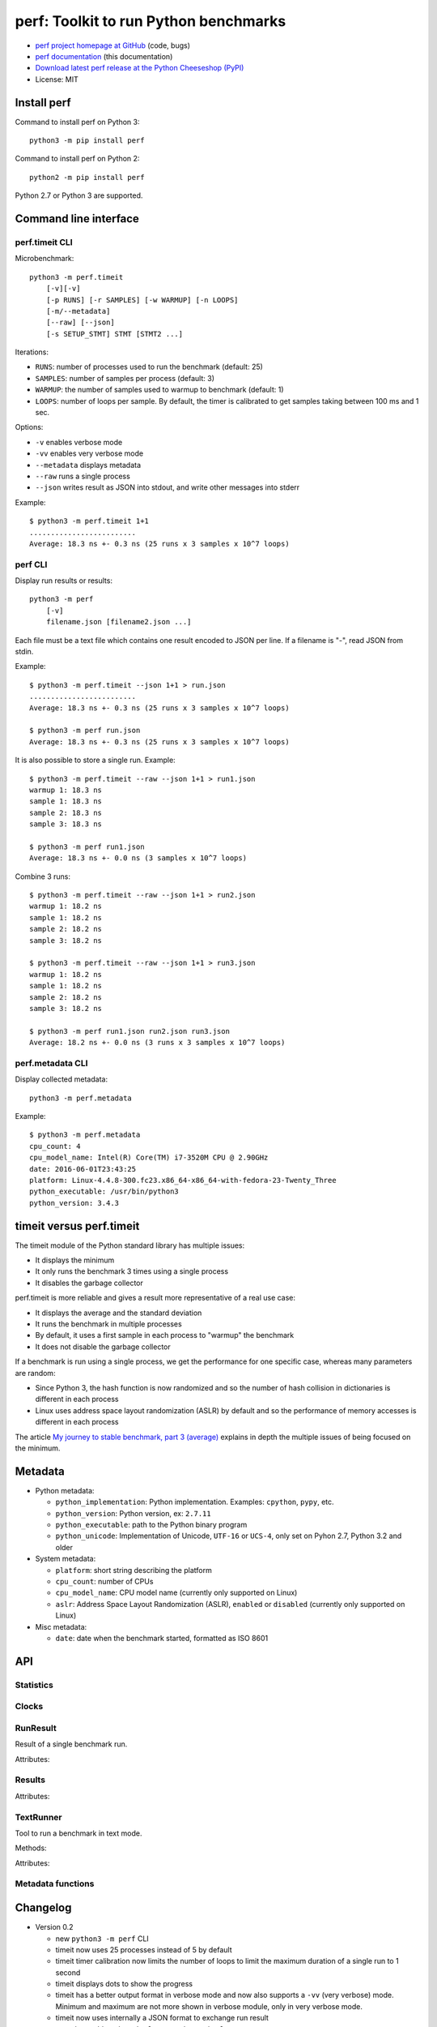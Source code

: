++++++++++++++++++++++++++++++++++++++
perf: Toolkit to run Python benchmarks
++++++++++++++++++++++++++++++++++++++

* `perf project homepage at GitHub
  <https://github.com/haypo/perf>`_ (code, bugs)
* `perf documentation
  <https://perf.readthedocs.io/>`_ (this documentation)
* `Download latest perf release at the Python Cheeseshop (PyPI)
  <https://pypi.python.org/pypi/perf>`_
* License: MIT


Install perf
============

Command to install perf on Python 3::

    python3 -m pip install perf

Command to install perf on Python 2::

    python2 -m pip install perf

Python 2.7 or Python 3 are supported.


Command line interface
======================

perf.timeit CLI
---------------

Microbenchmark::

    python3 -m perf.timeit
        [-v][-v]
        [-p RUNS] [-r SAMPLES] [-w WARMUP] [-n LOOPS]
        [-m/--metadata]
        [--raw] [--json]
        [-s SETUP_STMT] STMT [STMT2 ...]

Iterations:

* ``RUNS``: number of processes used to run the benchmark (default: 25)
* ``SAMPLES``: number of samples per process (default: 3)
* ``WARMUP``: the number of samples used to warmup to benchmark (default: 1)
* ``LOOPS``: number of loops per sample. By default, the timer is calibrated
  to get samples taking between 100 ms and 1 sec.

Options:

* ``-v`` enables verbose mode
* ``-vv`` enables very verbose mode
* ``--metadata`` displays metadata
* ``--raw`` runs a single process
* ``--json`` writes result as JSON into stdout, and write other messages
  into stderr

Example::

    $ python3 -m perf.timeit 1+1
    .........................
    Average: 18.3 ns +- 0.3 ns (25 runs x 3 samples x 10^7 loops)


perf CLI
--------

Display run results or results::

    python3 -m perf
        [-v]
        filename.json [filename2.json ...]

Each file must be a text file which contains one result encoded to JSON per
line. If a filename is "-", read JSON from stdin.

Example::

    $ python3 -m perf.timeit --json 1+1 > run.json
    .........................
    Average: 18.3 ns +- 0.3 ns (25 runs x 3 samples x 10^7 loops)

    $ python3 -m perf run.json
    Average: 18.3 ns +- 0.3 ns (25 runs x 3 samples x 10^7 loops)

It is also possible to store a single run. Example::

    $ python3 -m perf.timeit --raw --json 1+1 > run1.json
    warmup 1: 18.3 ns
    sample 1: 18.3 ns
    sample 2: 18.3 ns
    sample 3: 18.3 ns

    $ python3 -m perf run1.json
    Average: 18.3 ns +- 0.0 ns (3 samples x 10^7 loops)

Combine 3 runs::

    $ python3 -m perf.timeit --raw --json 1+1 > run2.json
    warmup 1: 18.2 ns
    sample 1: 18.2 ns
    sample 2: 18.2 ns
    sample 3: 18.2 ns

    $ python3 -m perf.timeit --raw --json 1+1 > run3.json
    warmup 1: 18.2 ns
    sample 1: 18.2 ns
    sample 2: 18.2 ns
    sample 3: 18.2 ns

    $ python3 -m perf run1.json run2.json run3.json
    Average: 18.2 ns +- 0.0 ns (3 runs x 3 samples x 10^7 loops)


perf.metadata CLI
-----------------

Display collected metadata::

    python3 -m perf.metadata

Example::

    $ python3 -m perf.metadata
    cpu_count: 4
    cpu_model_name: Intel(R) Core(TM) i7-3520M CPU @ 2.90GHz
    date: 2016-06-01T23:43:25
    platform: Linux-4.4.8-300.fc23.x86_64-x86_64-with-fedora-23-Twenty_Three
    python_executable: /usr/bin/python3
    python_version: 3.4.3


timeit versus perf.timeit
=========================

The timeit module of the Python standard library has multiple issues:

* It displays the minimum
* It only runs the benchmark 3 times using a single process
* It disables the garbage collector

perf.timeit is more reliable and gives a result more representative of a real
use case:

* It displays the average and the standard deviation
* It runs the benchmark in multiple processes
* By default, it uses a first sample in each process to "warmup" the benchmark
* It does not disable the garbage collector

If a benchmark is run using a single process, we get the performance for one
specific case, whereas many parameters are random:

* Since Python 3, the hash function is now randomized and so the number of
  hash collision in dictionaries is different in each process
* Linux uses address space layout randomization (ASLR) by default and so
  the performance of memory accesses is different in each process

The article `My journey to stable benchmark, part 3 (average)
<https://haypo.github.io/journey-to-stable-benchmark-average.html>`_ explains
in depth the multiple issues of being focused on the minimum.


Metadata
========

* Python metadata:

  - ``python_implementation``: Python implementation. Examples: ``cpython``,
    ``pypy``, etc.
  - ``python_version``: Python version, ex: ``2.7.11``
  - ``python_executable``: path to the Python binary program
  - ``python_unicode``: Implementation of Unicode, ``UTF-16`` or ``UCS-4``,
    only set on Pyhon 2.7, Python 3.2 and older

* System metadata:

  - ``platform``: short string describing the platform
  - ``cpu_count``: number of CPUs
  - ``cpu_model_name``: CPU model name (currently only supported on Linux)
  - ``aslr``: Address Space Layout Randomization (ASLR), ``enabled`` or
    ``disabled`` (currently only supported on Linux)

* Misc metadata:

  - ``date``: date when the benchmark started, formatted as ISO 8601


API
===

Statistics
----------

.. function:: mean(data)

   Return the sample arithmetic mean of *data*, a sequence or iterator of
   real-valued numbers.

   The arithmetic mean is the sum of the data divided by the number of data
   points.  It is commonly called "the average", although it is only one of many
   different mathematical averages.  It is a measure of the central location of
   the data.

   If *data* is empty, an exception will be raised.

   On Python 3.4 and newer, it's :func:`statistics.mean`. On older versions,
   it is implemented with ``float(sum(data)) / len(data)``.

.. function:: stdev(data)

   Return the sample standard deviation (the square root of the sample
   variance).

   ::

      >>> stdev([1.5, 2.5, 2.5, 2.75, 3.25, 4.75])
      1.0810874155219827

   On Python 3.4 and newer, it is implemented with :func:`statistics.stdev`.


Clocks
------

.. function:: perf_counter()

   Return the value (in fractional seconds) of a performance counter, i.e. a
   clock with the highest available resolution to measure a short duration.  It
   does include time elapsed during sleep and is system-wide.  The reference
   point of the returned value is undefined, so that only the difference between
   the results of consecutive calls is valid.

   On Python 3.3 and newer, it's :func:`time.perf_counter`. On older versions,
   it's it's :func:`time.clock` on Windows and :func:`time.time` on other
   platforms. See the PEP 418 for more information on Python clocks.

.. function:: monotonic_clock()

   Return the value (in fractional seconds) of a monotonic clock, i.e. a clock
   that cannot go backwards.  The clock is not affected by system clock updates.
   The reference point of the returned value is undefined, so that only the
   difference between the results of consecutive calls is valid.

   On Python 3.3 and newer, it's :func:`time.monotonic`. On older versions,
   it's :func:`time.time`. See the PEP 418 for more information on Python
   clocks.


RunResult
---------

.. class:: RunResult(samples=None, loops=None, formatter=None)

   Result of a single benchmark run.

   Attributes:

   .. attribute:: formatter

      Function to format a list of numbers.

   .. attribute:: loops

      Number of loops (``int`` or ``None``).

   .. attribute:: samples

      List of numbers (``float``). Usually, :attr:`samples` is a list of number
      of seconds.

   .. attribute:: warmups

      Similar to :attr:`samples`: samples run to "warmup" the benchmark. These
      numbers are ignored when computing the average and standard deviation.


Results
-------

.. class:: Results(runs=None, name=None, collect_metadata=False, formatter=None)

   Attributes:

   .. attribute:: formatter

      Function to format a list of numbers.

   .. attribute:: name

      Benchmark name (``str`` or ``None``).

   .. attribute:: metadata

      Raw dictionary of metadata (``dict``): key=>value, where keys and values
      are strings.

   .. attribute:: runs

      List of :class:`RunResult` instances.



TextRunner
----------

.. class:: TextRunner(runs, warmups=1)

   Tool to run a benchmark in text mode.

   Methods:

   .. method:: add(is_warmup, sample)

      Add a sample to :attr:`result` if *is_warmup* is false, or a warmup
      sample to :attr:`result` otherwise.

   .. method:: range()

      Iterator yielding ``(is_warmup, run)`` tuples where *is_warmup* is true
      if the iteration is a warmup iteration and *run* is a counter for warmup
      samples and then for samples.

   .. method:: bench_func(func, \*args)

      Benchmark the function ``func(*args)``.

   .. method:: display_headers()

      Display the number of loops of :attr:`result` if set.

   .. method:: display_result()

      Display the result (average). If :attr:`json` is true, write also the
      result as JSON into ``sys.stdout``.

   Attributes:

   .. attribute:: result

      :class:`RunResult` instance.

   .. attribute:: runs

      Number of samples (``int``).

   .. attribute:: json

      If true, write messages into ``sys.stderr`` and :meth:`done` writes the
      run result into ``sys.stdout``.

   .. attribute:: warmups

      Number of warmup samples (``int``).

   .. attribute:: verbose

      Verbose mode (``bool``), default: ``False``.

   .. attribute:: timer

      Timer function used to measure time elapsed by benchmarks, default:
      :func:`perf_counter`.



Metadata functions
------------------

.. function:: metadata.collect_metadata(metadata)

   Collect metadata: date, python, system, etc.

   *metadata* must be a dictionary.


Changelog
=========

* Version 0.2

  - new ``python3 -m perf`` CLI
  - timeit now uses 25 processes instead of 5 by default
  - timeit timer calibration now limits the number of loops to limit the
    maximum duration of a single run to 1 second
  - timeit displays dots to show the progress
  - timeit has a better output format in verbose mode and now also supports a
    ``-vv`` (very verbose) mode. Minimum and maximum are not more shown in
    verbose module, only in very verbose mode.
  - timeit now uses internally a JSON format to exchange run result
  - metadata: add ``python_implementation`` and ``aslr``

* Version 0.1 (2016-06-02)

  - First public release
